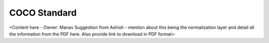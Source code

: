 .. _coco_standard:

COCO Standard
=============

<Content here - Owner: Manav
Suggestion from Ashish - mention about this being the normalization layer and detail all the information from the PDF here. Also provide link to download in PDF format>

